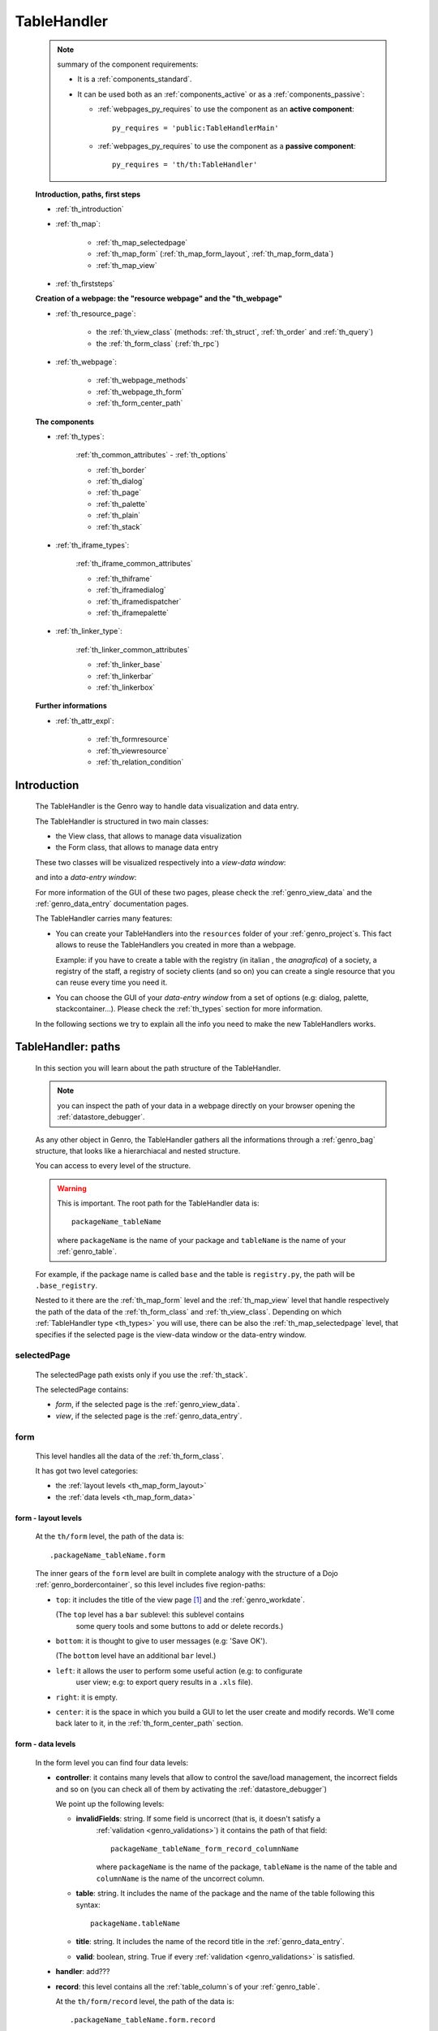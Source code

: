 .. _genro_th:

============
TableHandler
============

    .. note:: summary of the component requirements:
              
              * It is a :ref:`components_standard`.
              * It can be used both as an :ref:`components_active` or as a :ref:`components_passive`:
              
                * :ref:`webpages_py_requires` to use the component as an **active component**::
                  
                      py_requires = 'public:TableHandlerMain'
                      
                * :ref:`webpages_py_requires` to use the component as a **passive component**::
                      
                      py_requires = 'th/th:TableHandler'
                      
    **Introduction, paths, first steps**
    
    * :ref:`th_introduction`
    * :ref:`th_map`:
    
        * :ref:`th_map_selectedpage`
        * :ref:`th_map_form` (:ref:`th_map_form_layout`, :ref:`th_map_form_data`)
        * :ref:`th_map_view`
        
    * :ref:`th_firststeps`
    
    **Creation of a webpage: the "resource webpage" and the "th_webpage"**
    
    * :ref:`th_resource_page`:
    
        * the :ref:`th_view_class` (methods: :ref:`th_struct`, :ref:`th_order` and :ref:`th_query`)
        * the :ref:`th_form_class` (:ref:`th_rpc`)
        
    * :ref:`th_webpage`:
    
        * :ref:`th_webpage_methods`
        * :ref:`th_webpage_th_form`
        * :ref:`th_form_center_path`
        
    **The components**
    
    * :ref:`th_types`:
    
        :ref:`th_common_attributes` - :ref:`th_options`
        
        * :ref:`th_border`
        * :ref:`th_dialog`
        * :ref:`th_page`
        * :ref:`th_palette`
        * :ref:`th_plain`
        * :ref:`th_stack`
        
    * :ref:`th_iframe_types`:
    
        :ref:`th_iframe_common_attributes`
    
        * :ref:`th_thiframe`
        * :ref:`th_iframedialog`
        * :ref:`th_iframedispatcher`
        * :ref:`th_iframepalette`
    
    * :ref:`th_linker_type`:
    
        :ref:`th_linker_common_attributes`
    
        * :ref:`th_linker_base`
        * :ref:`th_linkerbar`
        * :ref:`th_linkerbox`
        
    **Further informations**
    
    * :ref:`th_attr_expl`:
    
        * :ref:`th_formresource`
        * :ref:`th_viewresource`
        * :ref:`th_relation_condition`
        
.. _th_introduction:

Introduction
============

    The TableHandler is the Genro way to handle data visualization and data entry.
    
    The TableHandler is structured in two main classes:
    
    * the View class, that allows to manage data visualization
    * the Form class, that allows to manage data entry
    
    These two classes will be visualized respectively into a *view-data window*:
    
    .. image:: ../../_images/components/th/view.png
    
    and into a *data-entry window*:
    
    .. image:: ../../_images/components/th/form.png
    
    For more information of the GUI of these two pages, please check the
    :ref:`genro_view_data` and the :ref:`genro_data_entry` documentation pages.
    
    The TableHandler carries many features:
    
    * You can create your TableHandlers into the ``resources`` folder of your
      :ref:`genro_project`\s. This fact allows to reuse the TableHandlers you created
      in more than a webpage.
      
      Example: if you have to create a table with the registry (in italian , the
      *anagrafica*) of a society, a registry of the staff, a registry of society
      clients (and so on) you can create a single resource that you can reuse every
      time you need it.
      
    * You can choose the GUI of your *data-entry window* from a set of options
      (e.g: dialog, palette, stackcontainer...). Please check the :ref:`th_types`
      section for more information.
      
    In the following sections we try to explain all the info you need to make the new
    TableHandlers works.
    
.. _th_map:

TableHandler: paths
===================

    In this section you will learn about the path structure of the TableHandler.
    
    .. note:: you can inspect the path of your data in a webpage directly on your
              browser opening the :ref:`datastore_debugger`.
              
    .. image:: ../../_images/components/th/th_map.png
        
    As any other object in Genro, the TableHandler gathers all the informations through
    a :ref:`genro_bag` structure, that looks like a hierarchiacal and nested structure.
    
    You can access to every level of the structure.
    
    .. warning:: This is important. The root path for the TableHandler data is::
                 
                    packageName_tableName
                    
                 where ``packageName`` is the name of your package and ``tableName`` is
                 the name of your :ref:`genro_table`.
                 
    For example, if the package name is called ``base`` and the table is ``registry.py``,
    the path will be ``.base_registry``.
    
    Nested to it there are the :ref:`th_map_form` level and the :ref:`th_map_view` level
    that handle respectively the path of the data of the :ref:`th_form_class` and
    :ref:`th_view_class`.
    Depending on which :ref:`TableHandler type <th_types>` you will use, there can be also
    the :ref:`th_map_selectedpage` level, that specifies if the selected page is the
    view-data window or the data-entry window.
    
.. _th_map_selectedpage:

selectedPage
------------

    The selectedPage path exists only if you use the :ref:`th_stack`.
    
    The selectedPage contains:
    
    * *form*, if the selected page is the :ref:`genro_view_data`.
    * *view*, if the selected page is the :ref:`genro_data_entry`.
    
.. _th_map_form:

form
----

    This level handles all the data of the :ref:`th_form_class`.
    
    .. image:: ../../_images/components/th/th_map_form.png
    
    It has got two level categories:
    
    * the :ref:`layout levels <th_map_form_layout>`
    * the :ref:`data levels <th_map_form_data>`
    
.. _th_map_form_layout:

form - layout levels
^^^^^^^^^^^^^^^^^^^^
    
    .. image:: ../../_images/components/th/th_map_form_layout.png
    
    At the ``th/form`` level, the path of the data is::
    
        .packageName_tableName.form
        
    The inner gears of the ``form`` level are built in complete analogy with
    the structure of a Dojo :ref:`genro_bordercontainer`, so this level includes
    five region-paths:
    
    * ``top``: it includes the title of the view page [#]_ and the :ref:`genro_workdate`.
    
      (The ``top`` level has a ``bar`` sublevel: this sublevel contains
        some query tools and some buttons to add or delete records.)
    * ``bottom``: it is thought to give to user messages (e.g: 'Save OK').
    
      (The ``bottom`` level have an additional ``bar`` level.)
    * ``left``: it allows the user to perform some useful action (e.g: to configurate
        user view; e.g: to export query results in a ``.xls`` file).
    * ``right``: it is empty.
    * ``center``: it is the space in which you build a GUI to let the user create and
      modify records. We'll come back later to it, in the :ref:`th_form_center_path`
      section.
      
.. _th_map_form_data:

form - data levels
^^^^^^^^^^^^^^^^^^
    
    .. image:: ../../_images/components/th/th_map_form_data.png
    
    In the form level you can find four data levels:
    
    * **controller**: it contains many levels that allow to control the save/load management,
      the incorrect fields and so on (you can check all of them by activating the
      :ref:`datastore_debugger`)
      
      We point up the following levels:
      
      * **invalidFields**: string. If some field is uncorrect (that is, it doesn't satisfy a
          :ref:`validation <genro_validations>`) it contains the path of that field::
          
              packageName_tableName_form_record_columnName
              
          where ``packageName`` is the name of the package, ``tableName`` is the name of the table
          and ``columnName`` is the name of the uncorrect column.
          
      * **table**: string. It includes the name of the package and the name of the table following
        this syntax::
        
            packageName.tableName
            
      * **title**: string. It includes the name of the record title in the :ref:`genro_data_entry`.
      * **valid**: boolean, string. True if every :ref:`validation <genro_validations>` is satisfied.
      
    * **handler**: add???
      
    * **record**: this level contains all the :ref:`table_column`\s of your :ref:`genro_table`.
      
      At the ``th/form/record`` level, the path of the data is::
        
        .packageName_tableName.form.record
        
      .. warning:: at this path level you find the records data, so remember that when you
                   have to interact with data you have to go to the ``form.record`` path.
                   
    * **pkey**: this level contains:
    
        * the ``*newrecord*`` string - if no record is selected;
        * the string with the primary key of the selected record - if a record is selected.
        
.. _th_map_view:

view
----

    .. image:: ../../_images/components/th/th_map_view.png
    
    The view level contains many levels. We point up the following ones:
    
    * **grid**: add???
    * **query**: it contains the parameters of the user queries.
    * **store**: it contains all the records that satisfy the current query.
    * **table**: string. It includes the name of the package and the name of the table
      following this syntax::
        
            packageName.tableName
            
    * **title**: string. It contains the name of the record title in the :ref:`genro_view_data`
    
.. _th_firststeps:

TableHandler: first steps
=========================

    Now we'll guide you in a "step by step" creation of a TableHandler.
    
    Let's suppose that your project is called ``my_project``. Inside the :ref:`packages_model`
    folder we create a table called ``registry.py`` with all the records you need (name,
    surname, email, and so on).
    
    Now, if we have to reuse a lot of time this table - that is, there are a lot of webpages
    that will use this table - we have to create a resource webpage
    
.. _th_resource_page:

resource webpage
================

    To create a resource webpage you have to:
    
    #. create a folder called ``resources`` inside the package we are using (in this example
       the package is called ``base``).
    #. Inside the ``resources`` folder just created, we have to create a folder called ``tables``.
    #. Inside the ``tables`` folder, you have to create another folder with the SAME name of the
       table file name: in this example the folder is called ``registry``
    #. Inside the ``registry`` folder you have to create a Python file called ``th_`` +
       ``tableFileName``: in this example the file is called ``th_registry``
       
    Let's check out this figure that sum up all the creation of new folders and files:
    
    .. image:: ../../_images/components/th/th.png
    
    Pay attention that for every TableHandler you want to create, you have to repeat
    the point 3 and 4 of the previous list; for example, if you have three tables called
    ``registry.py``, ``staff.py`` and ``auth.py``, you have to create three folders into the
    ``tables`` folder with a ``th_`` file in each folder, as you can see in the following
    image:
    
    .. image:: ../../_images/components/th/th2.png
    
    Let's check now the code inside a resource page.
    
    We have to create a :ref:`th_view_class` and a :ref:`th_form_class`. For doing this
    you have to import the ``BaseComponent`` class::
    
        from gnr.web.gnrbaseclasses import BaseComponent
        
    We introduce now the View class and the Form class.
    
.. _th_view_class:

View class
----------
    
    The ``View`` class is used to let the user visualize some fields of its saved records.
    You don't have to insert ALL the fields of your table, but only the fields that you
    want that user could see in the View.
    
    The first line define the class::
    
        class View(BaseComponent):
    
    The methods you may insert are:
    
    * the :ref:`th_struct`
    * the :ref:`th_order`
    * the :ref:`th_query`.
    
.. _th_struct:

th_struct
---------

    A method of the :ref:`th_view_class`.
    
    ::
    
        def th_struct(self,struct):
            r = struct.view().rows()
            r.fieldcell('name', width='12em')
            r.fieldcell('surname', width='12em')
            r.fieldcell('email', width='15em')
            
    This method allow to create the :ref:`genro_struct` with its rows (usually you
    will use some :ref:`genro_fieldcell`); in the example above, ``name``, ``surname``
    and ``email`` are three rows of a :ref:`genro_table`.
    
.. _th_order:

th_order
--------
    
    A method of the :ref:`th_view_class`.
    
    ::
    
        def th_order(self):
            return 'surname'
            
    * The ``th_order`` allows to order the View class alphabetically in relation
      to the field you wrote.
      
    * You can write more than a field; if you do this, the order will follow hierarchically
      the sequence of fields you choose.
      
        **Example**::
        
            def th_order(self):
                return 'date,hour'
                
        In this case the records will be ordered following the date order and inside
        the same date following the hour order.
    
    * You can optionally specify if the order follows the ascending or the descending way:
        
        * ``:a``: ascending. The records will be showned according to ascending order.
        * ``:d``: descending. The records will be showned according to descending order.
    
        By default, the ``th_order()`` follows the ascending way (``:a``)
    
        **Example**::
        
            def th_order(self):
                return 'name:d'
            
.. _th_query:

th_query
--------

    A method of the :ref:`th_view_class`.
    
    ::
    
        def th_query(self):
            return dict(column='surname', op='contains', val='', runOnStart=True)
            
    The ``th_query`` defines the standard query of your page. In particular:
    
    * the ``column`` attribute includes the field of your table through which will be done
      the query
    * the ``op`` attribute is the SQL operator for SQL queries
    * the ``val`` attribute is the string to be queried
    * the ``runOnStart=True`` (by default is ``False``) allow to start a query on page loading
      (if you don't write it user have to click the query button to make the query start)
    
.. _th_form_class:

Form class
----------
    
    The first two lines define the class and the method::
    
        class Form(BaseComponent):
            def th_form(self, form):
            
    Now write the following line::
    
        pane = form.record
        
    (Remember? We explained this line in the :ref:`th_map` section)
    
    The next line can be the :ref:`genro_formbuilder` definition [#]_::
    
        fb = pane.formbuilder(cols=2,border_spacing='2px')
        
    In this example we define a formbuilder with two columns (cols=2, default value: 1 column)
    and a margin space between the fields (border_spacing='2px', default value: 6px).
    
    Then you have to add ALL the rows of your table that the user have to compile.
    For example::
    
        fb.field('name')
        fb.field('surname')
        fb.field('email',colspan=2)
        
    .. note:: in the :ref:`packages_menu`, a resource page needs a different syntax respect
              to a normal webpage; for more information, check the :ref:`menu_th` documentation
              section.
              
.. _th_rpc:

usage of a dataRpc in a resource webpage
----------------------------------------

    In a :ref:`th_resource_page` you can't use a :ref:`genro_datarpc` unless you pass it as a
    callable. For more information, check the :ref:`datarpc_callable` section of the
    :ref:`genro_datarpc` documentation page
                      
    .. _th_webpage:

th_webpage
==========

    When you build some complex tables, you need to use both a :ref:`th_resource_page`
    and a ``th_webpage``.
    
    The ``th_webpage`` is a :ref:`webpages_GnrCustomWebPage` that allows you to create
    a much complex :ref:`th_form_class` and that takes the :ref:`th_view_class` from
    its :ref:`th_resource_page` related.
    
    .. note:: when you create a ``th_webpage`` that is related to a :ref:`genro_table`,
              please name it following this convention::
              
                tableName + ``_page.py``
                
              example: if you have a table called ``staff.py``, call the webpage
              ``staff_page.py``.
              
              This convention allows to keep order in your project
    
    So, if you build a ``th_webpage``, you have to build anyway a :ref:`th_resource_page`
    with the ``View`` class defined in all its structures, while the ``Form`` class
    can be simply::
    
        class Form(BaseComponent):
            def th_form(self, form):
                pass
                
    because you will handle the Form class in the th_webpage.
    
    How are the ``th_webpage`` and the :ref:`th_resource_page` related? Through their
    filename. Let's see this fact through an example:
    
        **Example:** let's suppose that you have a project called ``my_project``
        with a package called ``base``. In the package ``base`` there are some
        :ref:`genro_table`\s (``auth.py``, ``invoice.py``, ``registry.py`` and
        ``staff.py``), a :ref:`th_resource_page` (``th_staff.py``) and some
        ``th_webpages`` (``auth_page.py``, ``invoice_page.py`` and ``staff_page.py``):
        
        .. image:: ../../_images/components/th/th_webpages.png
        
        * "staff" is "ok", because we created the table (``staff.py``) in the correct place
          (``base/model``), the :ref:`th_resource_page` in the correct place
          (``base/resources/tables/staff``) with the correct name (``th_`` followed by the
          table name) and the ``th_webpage`` (``staff_page.py`` [#]_) in the correct place
          (``base/webpages``).
          
        * "auth" and "invoice" are "not ok", because there aren't the :ref:`th_resource_page`\s
          called ``th_auth.py`` and ``th_invoice.py``, that are MANDATORIES in order to use the
          ``th_webpages``.
          
    To create your ``th_webpage``, you have to write::
    
        class GnrCustomWebPage(object):
        
    Then you MAY specify the :ref:`genro_table` to which this page refers to::
    
        maintable = 'packageName.tableName'
        
    This line it is not mandatory, because a :ref:`webpages_webpages` (or a ``th_webpage``)
    is related to a table through its :ref:`webpages_maintable` (a :ref:`webpages_variables`)
    or through the :ref:`genro_dbtable` attribute (defined inside one of the
    :ref:`webpage elements <genro_webpage_elements_index>`). If you define the ``maintable``, then you have
    defined the standard value for all the :ref:`genro_dbtable` attributes of your
    :ref:`webpage elements <genro_webpage_elements_index>` that support it. Check for more information the
    :ref:`webpages_maintable` and the :ref:`genro_dbtable` documentation pages.
    
.. _th_webpage_methods:
    
th_webpage methods
------------------
    
    Remember to define the :ref:`webpages_main` method if you are using the
    TableHandler as a :ref:`components_passive`.
    
    After that, you have to define the ``th_form`` method; it replaces the ``th_form``
    method we wrote in the :ref:`th_resource_page`.
    
.. _th_webpage_th_form:
    
th_form
-------
    
    The definition line is::
    
        def th_form(self,form,**kwargs):
        
    As we taught to you in the :ref:`th_resource_page` section, the next line is (sometimes!)::
    
        pane = form.record
        
    If you need more information on this line, please check the :ref:`th_map` section.
    
    After that, you have to create your :ref:`genro_form`. The next line can be the
    :ref:`genro_formbuilder` definition::
    
        fb = pane.formbuilder(cols=2,border_spacing='2px')
        
    In this example we define a formbuilder with two columns (``cols=2``, default value:
    1 column) and a margin space between the fields (``border_spacing='2px'``,
    default value: 6px).
    
    Then you have to add ALL the rows of your table that the user have to compile.
    For example::
    
        fb.field('name')
        fb.field('surname')
        fb.field('email',colspan=2)
        
    .. _th_form_center_path:

``center`` path
---------------

    If you need to use some :ref:`genro_layout_index` elements in your page, like a
    :ref:`genro_tabcontainer`, you have to pass from the ``form.center`` path.
    
    **Example**:
    
    ::
    
        tc = form.center.tabContainer()
        
        bc = tc.borderContainer(datapath='.record', title='Profilo')
        other = tc.contentPane(title='Other things')
        other.numbertextbox(value='^.number',default=36)
        
        top = bc.contentPane(region='top',_class='pbl_roundedGroup',margin='1px',height='40%')
        top.div('!!Record di anagrafica',_class='pbl_roundedGroupLabel')
        fb = top.formbuilder(dbtable='sw_base.anagrafica',margin_left='10px',margin_top='1em',
                             width='370px',datapath='.@anagrafica_id',cols=2)
                             
    .. _th_types:

TableHandler types
==================

    In this section we explain all the TableHandler types. They are a different way to
    show the :ref:`genro_view_data` and the :ref:`genro_data_entry`:
    
    * :ref:`th_border`: show the ``view-data window`` and the ``data-entry window``
      in a single page.
    * :ref:`th_dialog`: show the ``data-entry window`` in a dialog that appears over the
      ``view-data window``.
    * :ref:`th_palette`: show the ``data-entry window`` in a :ref:`genro_palette` that appears
      over the ``view-data window``.
    * :ref:`th_plain`: show only the ``view-data window``. User can't modify records.
    * :ref:`th_stack`: show the ``data-entry window`` and the ``view-data window``
      in two different stack.
      
    .. _th_common_attributes:
    
TableHandler common attributes
------------------------------

    Some attributes are common to every of these types and we describe those
    attributes here:
    
    * *pane*: MANDATORY - the :ref:`genro_contentpane` to which the TableHandler
      is linked.
      
      .. note:: we suggest you to link a TableHandler to a :ref:`genro_contentpane`;
                avoid a :ref:`genro_bordercontainer`, a :ref:`genro_tabcontainer` or
                other :ref:`layout elements <genro_layout_index>` (if you use them, pay
                attention to use the correct attributes of the layout elements)
      
    * *nodeId*: the id of the TableHandler type. If you don't need a specific nodeId, the component
                handles it automatically. For more information on the meaning of the nodeId, check
                the :ref:`genro_nodeid` documentation page.
    * *table*: the path of the :ref:`genro_table` linked to your TableHandler. It is MANDATORY
      unless you use the relation attribute. For more information, check the
      :ref:`th_relation_condition` example.
      The syntax is ``table = 'packageName.tableName'``.
    
      Example::
      
        table='base.staff'
        
    * *th_pkey*: add???.
    * *datapath*: the path of your data. For more information, check the
      :ref:`genro_datapath` documentation page.
    * *formResource*: allow to change the default :ref:`th_form_class`.
      Check the :ref:`th_formresource` section for more information.
    * *viewResource*: allow to change the default :ref:`th_view_class`.
      Check the :ref:`th_viewresource` section for more information.
    * *formInIframe*: add???.
    * *reloader*: add???.
    * *readOnly*: boolean. If ``True``, the TableHandler is in read-only mode,
      so user can visualize records and open the :ref:`th_form_class`, but
      he can't add/delete/modify records. Default value is ``True`` or ``False``
      depending on the widget (check it in their method definition).
    * *default_kwargs*: you can add different kwargs:
        
        * *virtualStore*: boolean. add???
        * *relation*: add???.
        * *condition*: MANDATORY unless you specify the relation attribute. Check the
          :ref:`th_relation_condition` example for more information.
        * *condition_kwargs*: the parameters of the condition. Check the
          :ref:`th_relation_condition` example for more information.
        * *grid_kwargs*: add???.
        * *hiderMessage*: add???.
        * *pageName*: add???.
        * *pbl_classes*: if ``True``, allow to use the pbl_roundedgroup and the roundedgrouplabel
          style attributes (of the base CSS theme of Genro) in your TableHandler
          
.. _th_options:

th_options
----------

    add??? (I have to wait that this method becomes stable...)
    
.. _th_border:

borderTableHandler
------------------

    **Definition:**
    
    .. method:: th_borderTableHandler(self,pane,nodeId=None,table=None,th_pkey=None,datapath=None,formResource=None,viewResource=None,formInIframe=False,widget_kwargs=None,reloader=None,default_kwargs=None,loadEvent='onSelected',readOnly=False,viewRegion=None,formRegion=None,vpane_kwargs=None,fpane_kwargs=None,**kwargs)
    
    **Description:**
    
    Based on the Dojo :ref:`genro_bordercontainer`, the borderTableHandler shows the
    :ref:`genro_view_data` and the :ref:`genro_data_entry` in a single page.
    
    .. image:: ../../_images/components/th/border_th.png
    
    .. note:: you have to call the TableHandler without the ``th_`` string.
              
              Example::
                    
                    def th_form(self, form):
                        pane = form.center.contentPane()
                        pane.borderTableHandler(...) #not th_borderTableHandler !
    
    **Attributes:**
    
    The attributes that belong to every TableHandler are described in the
    :ref:`th_common_attributes` section. The attributes that belongs only
    to the borderTableHandler are listed here:
    
    * *widget_kwargs*: add???
    * *loadEvent*: add???
    * *viewRegion*: add?
    * *formRegion*: add?
    * *vpane_kwargs*: allow to set the attributes of the :ref:`genro_view_data`.
      
      In particular, you have the following options:
      
      * *vpane_region*: specify the region occupied by the View class. As for the
        :ref:`genro_bordercontainer`, you may choose between these values: top, left,
        right, bottom, center. By default, the View class has ``vpane_region='top'``
      * *vpane_width* (OR *vpane_height*): specify the width (or the height) occupied
        by the View class (tip: we suggest you to use a percentage, like '30%')
        By default, the View class has ``vpane_height='50%'``
      * *add???*: other options?
      
      Example::
      
        vpane_region='left',vpane_width='36%'
        
    * *fpane_kwargs*: allow to set the attributes of the :ref:`genro_data_entry`.
      
      In particular, you have the following options:
      
      * *fpane_region*: specify the region occupied by the Form class. As for the
        :ref:`genro_bordercontainer`, you may choose between these values: top, left,
        right, bottom, center. By default, the Form class has ``fpane_region='bottom'``
      * *fpane_width*: specify the width occupied by the Form class (tip: we
        suggest you to use a percentage, like '30%') By default, the Form class has
        ``fpane_height='50%'``
      * *add???*: other options?
      
      Example::

          vpane_region='right',vpane_width='70%'
      
.. _th_dialog:

dialogTableHandler
------------------

    **Definition:**
    
    .. method:: th_dialogTableHandler(self,pane,nodeId=None,table=None,th_pkey=None,datapath=None,formResource=None,viewResource=None,formInIframe=False,dialog_kwargs=None,reloader=None,default_kwargs=None,readOnly=False,[**kwargs])
    
    **Description:**
    
    The dialogTableHandler shows the :ref:`genro_data_entry` in a dialog over
    the :ref:`genro_view_data`.
    
    .. image:: ../../_images/components/th/dialog_th.png
    
    .. note:: you have to call the TableHandler without the ``th_`` string.
              
              Example::
                    
                    def th_form(self, form):
                        pane = form.center.contentPane()
                        pane.dialogTableHandler(...) #not th_dialogTableHandler !
    
    **attributes:**
    
    The attributes that belong to every TableHandler are described in the
    :ref:`th_common_attributes` section. The attributes that belongs only
    to the dialogTableHandler are listed here:
    
    * *dialog_kwargs*: there are many options:
    
        * *dialog_height*: MANDATORY - define the dialog height
        * *dialog_width*: MANDATORY - define the dialog width
        * *dialog_title*: define the dialog title
        
      Example::
      
        dialog_height='100px',dialog_width='300px',dialog_title='Customer'
        
.. _th_page:

pageTableHandler
----------------

    **Definition:**
    
    .. method:: th_pageTableHandler(self,pane,nodeId=None,table=None,th_pkey=None,datapath=None,formResource=None,formUrl=None,viewResource=None,formInIframe=False,reloader=None,default_kwargs=None,**kwargs)
    
    **Description:**
    
    The pageTableHandler add???
    
    add??? add image!
    
    .. note:: you have to call the TableHandler without the ``th_`` string.
              
              Example::
                    
                    def th_form(self, form):
                        pane = form.center.contentPane()
                        pane.pageTableHandler(...) #not th_pageTableHandler !
    
    **attributes**:
    
    The attributes that belong to every TableHandler are described in the
    :ref:`th_common_attributes` section. The attributes that belongs only
    to the pageTableHandler are listed here:
    
    * *formUrl=None*: add???
    
    Example::
    
        add???
    
.. _th_palette:

paletteTableHandler
-------------------

    **Definition:**
    
    .. method:: th_paletteTableHandler(self,pane,nodeId=None,table=None,th_pkey=None,datapath=None,formResource=None,viewResource=None,formInIframe=False,palette_kwargs=None,reloader=None,default_kwargs=None,readOnly=False,**kwargs)
    
    **Description:**
    
    The paletteTableHandler shows the :ref:`genro_data_entry` in a palette
    over the :ref:`genro_view_data`.
    
    .. image:: ../../_images/components/th/palette_th.png
    
    .. note:: you have to call the TableHandler without the ``th_`` string.
              
              Example::
                    
                    def th_form(self, form):
                        pane = form.center.contentPane()
                        pane.paletteTableHandler(...) #not th_paletteTableHandler !
    
    **attributes**:
    
    The attributes that belong to every TableHandler are described in the
    :ref:`th_common_attributes` section. The attributes that belongs only
    to the paletteTableHandler are listed here:
    
    * *palette_kwargs*: MANDATORY - define the height and the width of the palette.
      
      Example::
      
        palette_height='100px'; palette_width='300px'
        
.. _th_plain:

plainTableHandler
-----------------

    **Definition:**
    
    .. method:: th_plainTableHandler(self,pane,nodeId=None,table=None,th_pkey=None,datapath=None,formResource=None,viewResource=None,formInIframe=False,widget_kwargs=None,reloader=None,default_kwargs=None,readOnly=True,**kwargs)
    
    **Description:**
    
    With the plainTableHandler you have only the :ref:`genro_view_data`, so user
    can't modify, add and delete records (infact, the *readOnly* attribute is set
    to ``True``).
    
    .. image:: ../../_images/components/th/plain_th.png
    
    .. note:: you have to call the TableHandler without the ``th_`` string.
              
              Example::
                    
                    def th_form(self, form):
                        pane = form.center.contentPane()
                        pane.plainTableHandler(...) #not th_plainTableHandler !
    
    **attributes**:
    
    The attributes that belong to every TableHandler are described in the
    :ref:`th_common_attributes` section. The attributes that belongs only
    to the plainTableHandler are listed here:
    
    * *widget_kwargs*: add???.
    
.. _th_stack:

stackTableHandler
-----------------

    **Definition:**
    
    .. method:: th_stackTableHandler(self,pane,nodeId=None,table=None,th_pkey=None,datapath=None,formResource=None,viewResource=None,formInIframe=False,widget_kwargs=None,reloader=None,default_kwargs=None,readOnly=False,**kwargs)
    
    **Description:**
    
    Based on the Dojo :ref:`genro_stackcontainer`, the stackTableHandler shows the
    :ref:`genro_view_data` and the :ref:`genro_data_entry` in two different pages.
    
    Remembering the Dojo StackContainer definition: *<<A container that has multiple children,*
    *but shows only one child at a time (like looking at the pages in a book one by one).>>*
    
    .. image:: ../../_images/components/th/stack_th.png
    
    .. note:: you have to call the TableHandler without the ``th_`` string.
              
              Example::
                    
                    def th_form(self, form):
                        pane = form.center.contentPane()
                        pane.stackTableHandler(...) #not th_stackTableHandler !
    
    **attributes**:
    
    The attributes that belong to every TableHandler are described in the
    :ref:`th_common_attributes` section. The attributes that belongs only
    to the stackTableHandler are listed here:
    
    * *widget_kwargs*: add???.
    
.. _th_iframe_types:

iframe types
============
    
    add???
    
    They are:
    
    * :ref:`th_thiframe`
    * :ref:`th_iframedialog`
    * :ref:`th_iframedispatcher`
    * :ref:`th_iframepalette`
    
.. _th_iframe_common_attributes:

iframe common attributes
------------------------

    Some attributes are common to every of these types and we describe those
attributes here... add???
    
.. _th_thiframe:

thIframe
--------
    
    **Definition:**
    
    .. method:: th_thIframe(self,pane,method=None,src=None,**kwargs)
    
    **Description:**
    
    add???
    
    **attributes**:
    
    * *pane*: add???.
    * *method*: add???.
    * *src*: add???.
    
.. _th_iframedialog:

IframeDialog
------------

    **Definition:**
    
    .. method:: th_thIframeDialog(self,pane,**kwargs)
    
    **Description:**
    
    add???
    
    **attributes**:
    
    add???
    
.. _th_iframedispatcher:

iframedispatcher
----------------
    
    **Definition:**
    
    .. method:: rpc_th_iframedispatcher(self,root,methodname=None,pkey=None,**kwargs)
    
    **Description:**
    
    add???
    
    **attributes**:
    
    * *root*: add???.
    * *methodname*: add???.
    * *pkey*: add???.
    
.. _th_iframepalette:

IframePalette
-------------

    **Definition:**
    
    .. method:: th_thIframePalette(self,pane,**kwargs)
    
    **Description:**
    
    add???
    
    **attributes**:
    
    add???
    
.. _th_linker_type:

linker types
============

    add??? (introduction)
    
    They are:
    
    * :ref:`th_linker_base`
    * :ref:`th_linkerbar`
    * :ref:`th_linkerbox`

.. _th_linker_common_attributes:

linker common attributes
------------------------

    Some attributes are common to every of these types and we describe those
attributes here:

    * *pane*: MANDATORY - the :ref:`genro_contentpane` to which the TableHandler
      is linked.
      
      .. warning:: you have to link a TableHandler to a :ref:`genro_contentpane`;
                   you can't use any other :ref:`layout elements <genro_layout_index>`
                   
    * *field*: a :ref:`genro_field`; through this object the linker becomes related to the
      :ref:`genro_table` to which the field belongs to.
    * *newRecordOnly*: add???
    * *dialog_kwargs*: there are many options:
    
        * *dialog_height*: MANDATORY - define the dialog height
        * *dialog_width*: MANDATORY - define the dialog width
        * *dialog_title*: define the dialog title
        
      Example::
      
        dialog_height='100px',dialog_width='300px',dialog_title='Customer'
        
    * *default_kwargs*: add???

.. _th_linker_base:

linker
------

    **Definition:**
    
    .. method:: th_linker(self,pane,field=None,formResource=None,formUrl=None,newRecordOnly=None,table=None,openIfNew=None,embedded=True,dialog_kwargs=None,default_kwargs=None,**kwargs)
    
    **Description:**
    
    add???
    
    **attributes**:
    
    The attributes that belong to every linker are described in the
    :ref:`th_linker_common_attributes` section. The attributes that belongs only
    to the th_linker are listed here:
    
    * *formResource*: allow to change the default :ref:`th_form_class`. Check the
      :ref:`th_formresource` section for more information.
    * *formUrl*: add???
    * *table*: the database :ref:`genro_table` to which the th_linker refers to
    * *openIfNew*: add???
    * *embedded*: add???
    
.. _th_linkerbar:

linkerBar
---------

    **Definition:**
    
    .. method:: th_linkerBar(self,pane,field=None,label=None,table=None,_class='pbl_roundedGroupLabel',newRecordOnly=True,**kwargs)
    
    **Description:**
    
    add???
    
    **attributes**:
    
    The attributes that belong to every linker are described in the
    :ref:`th_linker_common_attributes` section. The attributes that belongs only
    to the th_linkerBar are listed here:
    
    * *label*: the label of the linkerBar
    * *table*: the database :ref:`genro_table` to which the th_linkerBar refers to
    * *_class*: the CSS style
    
.. _th_linkerbox:

linkerBox
---------

    **Definition:**
    
    .. method:: th_linkerBox(self,pane,field=None,template='default',frameCode=None,formResource=None,newRecordOnly=None,openIfNew=None,_class='pbl_roundedGroup',label=None,**kwargs)
    
    **Description:**
    
    add???
    
    **attributes**:
    
    The attributes that belong to every linker are described in the
    :ref:`th_linker_common_attributes` section. The attributes that belongs only
    to the th_linkerBox are listed here:
    
    * *template*: add???
    * *frameCode*: add???
    * *formResource*: allow to change the default :ref:`th_form_class`. Check the
      :ref:`th_formresource` section for more information.
    * *openIfNew*: add???
    * *_class*: the CSS style
    * *label*: the th_linkerBox label
    
        **Example**
        
        add??? example explanation
        
        add??? Explain of the tpl folder --> resources/tables/*TableName*/tpl/default.html
        
        ::
        
            linkerBox('customer_id',
                       dialog_width='300px',dialog_height='260px',dialog_title='Customer',
                       validate_notnull=True,validate_notnull_error='!!Required',
                       newRecordOnly=True,formResource=':MyForm')
                       
.. _th_attr_expl:

Attributes explanation
======================

    In this section we detail the features of the TableHandler attributes

.. _th_formresource:

formResource attribute
----------------------

    The formResource attribute allow to choose a modified :ref:`th_form_class` respect
    to the default one. These modified Form classes are structured like the default Form
    class: the difference is that you can call them with the name you want and that
    inside them you can write a different Form class.
    
        **Example:**
        
        This is an example of a Form class inside a :ref:`th_resource_page`::
        
            class Form(BaseComponent):
                def th_form(self, form):
                    pane = form.record
                    fb = pane.formbuilder(cols=2)
                    fb.field('@staff_id.name')
                    fb.field('@staff_id.surname')
                    fb.field('@staff_id.email')
                    fb.field('@staff_id.telephone')
                    fb.field('@staff_id.fiscal_code')
                    
        while this one is the example of a modified Form class::
        
            class MyClass(BaseComponent):
                def th_form(self, form):
                    pane = form.record
                    fb = pane.formbuilder(cols=2)
                    fb.field('@staff_id.name')
                    fb.field('@staff_id.surname')
                    
        In this example the MyClass class allow to write only on two features (name
        and surname) respect to the Form class, in which user can write on more
        fields.
                
    By default your Form class will be taken from the :ref:`th_webpage_th_form` of your
    :ref:`th_webpage` (if it is defined) or from a :ref:`th_resource_page` of your
    resources.
    
    To change the default Form class you have to:
    
    #. create a new Form class (choose the name you want) in a :ref:`th_resource_page`.
    #. use the following syntax in the ``formResource`` attribute::
    
        formResource='fileNameOfYourResource:FormClassName'
        
      where:
      
      * ``fileNameOfYourResource``: the name of your :ref:`th_resource_page`.
        If your file is called ``th_`` followed by the name of the :ref:`genro_table`
        to which your page is related, you can omit to write the
        ``fileNameOfYourResource``, because the standard name is taken automatically.
        Otherwise, write it without its ``.py`` extension.
      * ``FormClassName``: the name you gave to your Form class. You may not write this
        part if the name of your class is the standard one (that is, ``Form``).
        
    **Examples:**
    
    #. If you have a table called ``staff.py``, a resource page called ``th_staff.py``
       with a Form-modified class called ``MyFormClass``, the formResource will be::
       
        formResource=':MyFormClass'
        
       (remember the two dots ``:`` before the class name).
       
       Equally you can write::
       
        formResource='th_staff:MyFormClass'
        
       so you can insert the filename ``th_staff`` or not, because it is the standard
       name.
        
    #. If you have a table called ``staff.py``, a resource page called ``my_great_resource.py``
       with a Form-modified class called ``ThisIsGreat``, the formResource will be::
       
        formResource='my_great_resource:ThisIsGreat'
        
    #. You may call the formResource attibute even if it is not necessary: if you have
       a table called ``staff.py``, a resource page called ``th_staff.py`` and inside it
       the Form class called ``Form``, the formResource will be::
       
        formResource='th_staff:Form'
    
    .. _th_viewresource:

viewResource attribute
----------------------
    
    The viewResource attribute allow to choose a modified :ref:`th_view_class` respect
    to the default one. These modified View classes are structured like the default View
    class: the difference is that you can call them with the name you want and that
    inside them you can write a different View class.
    
        **Example:**
        
        This is an example of a View class inside a :ref:`th_resource_page`::
        
            class View(BaseComponent):
                def th_struct(self,struct):
                    r = struct.view().rows()
                    r.fieldcell('@staff_id.company_name', width='18%')
                    r.fieldcell('@staff_id.telephone', width='6%')
                    r.fieldcell('@staff_id.email', width='12%')
                    r.fieldcell('@staff_id.address',width='12%')
                    r.fieldcell('@staff_id.fax', width='6%')
                    r.fieldcell('@staff_id.www', name='Web site', width='13%')
                    r.fieldcell('@staff_id.notes', width='9%')
                    
        while this one is the example of a modified Form class::
        
            class HelloWorld(BaseComponent):
                def th_struct(self,struct):
                    r = struct.view().rows()
                    r.fieldcell('@staff_id.company_name', width='18%')
                    r.fieldcell('@staff_id.address',width='12%')
                    r.fieldcell('@staff_id.www', name='Web site', width='13%')
                    r.fieldcell('@staff_id.notes', width='9%')
                    
        In this example the HelloWorld class allow to write on a reduced number
        of fields.
        
    By default your :ref:`th_view_class` is defined in the :ref:`th_resource_page`.
    
    To change the default View class you have to:
    
    #. create a new View class (choose the name you want) in a :ref:`th_resource_page`.
    #. use the following syntax in the ``viewResource`` attribute::
    
        viewResource='fileNameOfYourResource:ViewClassName'
        
      where:
      
      * ``fileNameOfYourResource``: the name of your :ref:`th_resource_page`.
        If your file is called ``th_`` followed by the name of the :ref:`genro_table`
        to which your page is related, you can omit to write the
        ``fileNameOfYourResource``, because the standard name is taken automatically.
        Otherwise, write it without its ``.py`` extension.
      * ``ViewClassName``: the name you gave to your modified-View class. You may not
        write this part if the name of your class is the standard one (that is, ``View``).
        
    **Examples:**
    
    #. If you have a table called ``staff.py``, a resource page called ``th_staff.py``
       with a View-modified class called ``MyViewClass``, the viewResource will be::
       
        viewResource=':MyViewClass'
        
       (remember the two dots ``:`` before the class name).
       
       Equally you can write::
       
        viewResource='th_staff:MyViewClass'
        
       so you can insert the filename ``th_staff`` or not, because it is the standard
       name.
        
    #. If you have a table called ``staff.py``, a resource page called ``my_great_resource.py``
       with a View-modified class called ``ThisIsGreat``, the viewResource will be::
       
        viewResource='my_great_resource:ThisIsGreat'
        
    #. You may call the viewResource attibute even if it is not necessary: if you have
       a table called ``staff.py``, a resource page called ``th_staff.py`` and inside it
       the View class called ``Form``, the viewResource will be::
       
        viewResource='th_staff:Form'
        
.. _th_relation_condition:

usage of table, condition and relation parameters
-------------------------------------------------

    add???
        
**Footnotes**:

.. [#] The title of the view page is taken from the :ref:`genro_name_long` of the :ref:`genro_table` to which the current webpage refers to.
.. [#] The :ref:`genro_formbuilder` allows to create in a simple way a :ref:`genro_form`. Follow the links for more information.
.. [#] We remember you that the name of the ``th_webpage`` can be the one you prefer, but as a convention we suggest you to call it with ``name of table`` + ``_page`` suffix.
